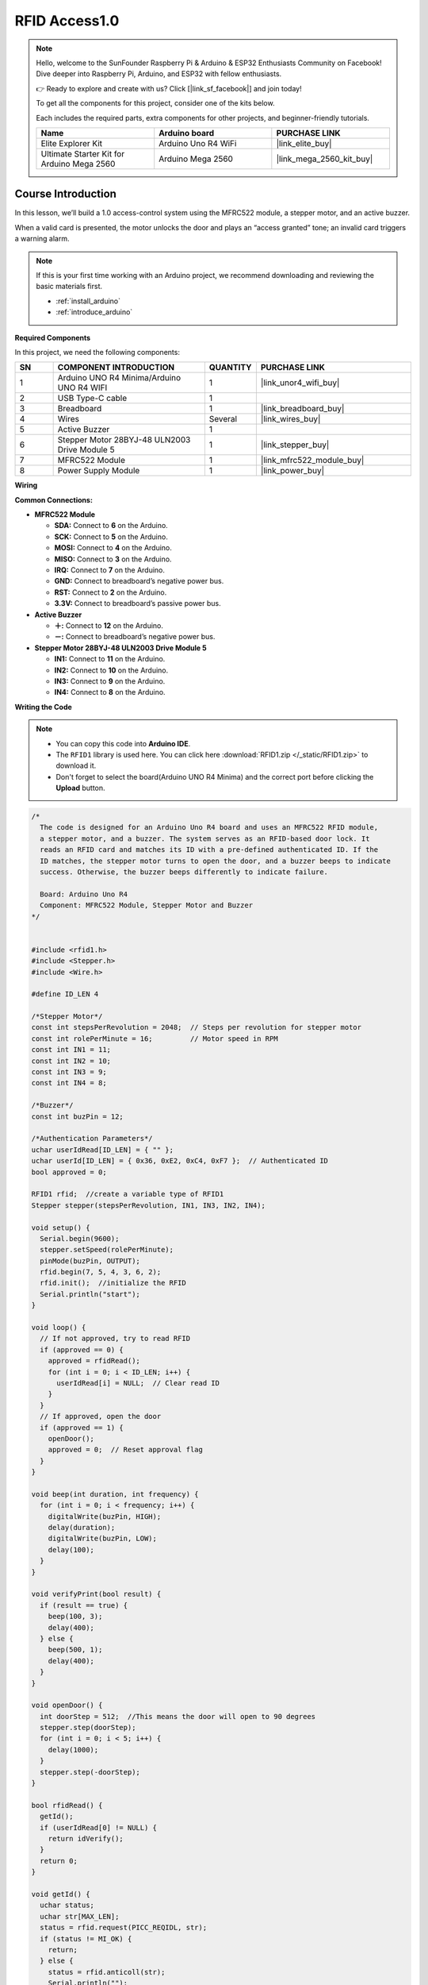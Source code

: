 .. _rfid_access1.0_:

RFID Access1.0
==============================================================
.. note::
  
  Hello, welcome to the SunFounder Raspberry Pi & Arduino & ESP32 Enthusiasts Community on Facebook! Dive deeper into Raspberry Pi, Arduino, and ESP32 with fellow enthusiasts.

  👉 Ready to explore and create with us? Click [|link_sf_facebook|] and join today!

  To get all the components for this project, consider one of the kits below. 

  Each includes the required parts, extra components for other projects, and beginner-friendly tutorials.

  .. list-table::
    :widths: 20 20 20
    :header-rows: 1

    *   - Name	
        - Arduino board
        - PURCHASE LINK
    *   - Elite Explorer Kit
        - Arduino Uno R4 WiFi
        - |link_elite_buy|
    *   - Ultimate Starter Kit for Arduino Mega 2560
        - Arduino Mega 2560
        - |link_mega_2560_kit_buy|

Course Introduction
------------------------

In this lesson, we’ll build a 1.0 access-control system using the MFRC522 module, a stepper motor, and an active buzzer. 

When a valid card is presented, the motor unlocks the door and plays an “access granted” tone; an invalid card triggers a warning alarm.

.. raw:: html

  <iframe width="700" height="394" src="https://www.youtube.com/embed/MRM3VxnGLxY?si=3k0mtbbSTRhLoyLz" title="YouTube video player" frameborder="0" allow="accelerometer; autoplay; clipboard-write; encrypted-media; gyroscope; picture-in-picture; web-share" referrerpolicy="strict-origin-when-cross-origin" allowfullscreen></iframe>


.. note::

  If this is your first time working with an Arduino project, we recommend downloading and reviewing the basic materials first.
  
  * :ref:`install_arduino`
  * :ref:`introduce_arduino`

**Required Components**

In this project, we need the following components:

.. list-table::
    :widths: 5 20 5 20
    :header-rows: 1

    *   - SN
        - COMPONENT INTRODUCTION	
        - QUANTITY
        - PURCHASE LINK

    *   - 1
        - Arduino UNO R4 Minima/Arduino UNO R4 WIFI
        - 1
        - |link_unor4_wifi_buy|
    *   - 2
        - USB Type-C cable
        - 1
        - 
    *   - 3
        - Breadboard
        - 1
        - |link_breadboard_buy|
    *   - 4
        - Wires
        - Several
        - |link_wires_buy|
    *   - 5
        - Active Buzzer
        - 1
        - 
    *   - 6
        - Stepper Motor 28BYJ-48 ULN2003 Drive Module 5
        - 1
        - |link_stepper_buy|
    *   - 7
        - MFRC522 Module
        - 1
        - |link_mfrc522_module_buy|
    *   - 8
        - Power Supply Module
        - 1
        - |link_power_buy|
  
**Wiring**

.. image:: img/RFID_Access1.0_bb.png

**Common Connections:**

* **MFRC522 Module**

  - **SDA:** Connect to **6** on the Arduino.
  - **SCK:** Connect to **5** on the Arduino.
  - **MOSI:** Connect to **4** on the Arduino.
  - **MISO:** Connect to **3** on the Arduino.
  - **IRQ:** Connect to **7** on the Arduino.
  - **GND:** Connect to breadboard’s negative power bus.
  - **RST:** Connect to **2** on the Arduino.
  - **3.3V:** Connect to breadboard’s passive power bus.

* **Active Buzzer**

  - **＋:** Connect to **12** on the Arduino.
  - **－:** Connect to breadboard’s negative power bus.

* **Stepper Motor 28BYJ-48 ULN2003 Drive Module 5**

  - **IN1:** Connect to **11** on the Arduino.
  - **IN2:** Connect to **10** on the Arduino.
  - **IN3:** Connect to **9** on the Arduino.
  - **IN4:** Connect to **8** on the Arduino.

**Writing the Code**

.. note::

    * You can copy this code into **Arduino IDE**. 
    * The ``RFID1`` library is used here. You can click here :download:`RFID1.zip </_static/RFID1.zip>` to download it.
    * Don't forget to select the board(Arduino UNO R4 Minima) and the correct port before clicking the **Upload** button.

.. code-block:: arduino

      /*
        The code is designed for an Arduino Uno R4 board and uses an MFRC522 RFID module, 
        a stepper motor, and a buzzer. The system serves as an RFID-based door lock. It 
        reads an RFID card and matches its ID with a pre-defined authenticated ID. If the 
        ID matches, the stepper motor turns to open the door, and a buzzer beeps to indicate 
        success. Otherwise, the buzzer beeps differently to indicate failure.

        Board: Arduino Uno R4 
        Component: MFRC522 Module, Stepper Motor and Buzzer
      */


      #include <rfid1.h>
      #include <Stepper.h>
      #include <Wire.h>

      #define ID_LEN 4

      /*Stepper Motor*/
      const int stepsPerRevolution = 2048;  // Steps per revolution for stepper motor
      const int rolePerMinute = 16;         // Motor speed in RPM
      const int IN1 = 11;
      const int IN2 = 10;
      const int IN3 = 9;
      const int IN4 = 8;

      /*Buzzer*/
      const int buzPin = 12;

      /*Authentication Parameters*/
      uchar userIdRead[ID_LEN] = { "" };
      uchar userId[ID_LEN] = { 0x36, 0xE2, 0xC4, 0xF7 };  // Authenticated ID
      bool approved = 0;

      RFID1 rfid;  //create a variable type of RFID1
      Stepper stepper(stepsPerRevolution, IN1, IN3, IN2, IN4);

      void setup() {
        Serial.begin(9600);
        stepper.setSpeed(rolePerMinute);
        pinMode(buzPin, OUTPUT);
        rfid.begin(7, 5, 4, 3, 6, 2);
        rfid.init();  //initialize the RFID
        Serial.println("start");
      }

      void loop() {
        // If not approved, try to read RFID
        if (approved == 0) {
          approved = rfidRead();
          for (int i = 0; i < ID_LEN; i++) {
            userIdRead[i] = NULL;  // Clear read ID
          }
        }
        // If approved, open the door
        if (approved == 1) {
          openDoor();
          approved = 0;  // Reset approval flag
        }
      }

      void beep(int duration, int frequency) {
        for (int i = 0; i < frequency; i++) {
          digitalWrite(buzPin, HIGH);
          delay(duration);
          digitalWrite(buzPin, LOW);
          delay(100);
        }
      }

      void verifyPrint(bool result) {
        if (result == true) {
          beep(100, 3);
          delay(400);
        } else {
          beep(500, 1);
          delay(400);
        }
      }

      void openDoor() {
        int doorStep = 512;  //This means the door will open to 90 degrees
        stepper.step(doorStep);
        for (int i = 0; i < 5; i++) {
          delay(1000);
        }
        stepper.step(-doorStep);
      }

      bool rfidRead() {
        getId();
        if (userIdRead[0] != NULL) {
          return idVerify();
        }
        return 0;
      }

      void getId() {
        uchar status;
        uchar str[MAX_LEN];
        status = rfid.request(PICC_REQIDL, str);
        if (status != MI_OK) {
          return;
        } else {
          status = rfid.anticoll(str);
          Serial.println("");
          Serial.print("Reading Card ID: ");
          if (status == MI_OK) {
            for (int i = 0; i < ID_LEN; i++) {
              userIdRead[i] = str[i];
              Serial.print("0x");
              Serial.print(userIdRead[i], HEX);
              Serial.print(", ");
            }
          }
          delay(500);
          rfid.halt();
          beep(150, 1);
        }
      }

      bool idVerify() {
        for (int i = 0; i < ID_LEN; i++) {
          if (userIdRead[i] != userId[i]) {
            verifyPrint(0);
            return 0;
          }
        }
        verifyPrint(1);
        return 1;
      }
